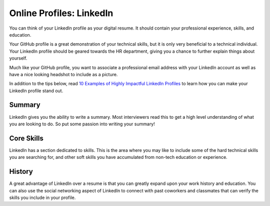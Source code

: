 Online Profiles: LinkedIn
==========================

You can think of your LinkedIn profile as your digital resume. It should
contain your professional experience, skills, and education.

Your GitHub profile is a great demonstration of your technical skills,
but it is only very beneficial to a technical individual. Your LinkedIn
profile should be geared towards the HR department, giving you a chance
to further explain things about yourself.

Much like your GitHub profile, you want to associate a professional
email address with your LinkedIn account as well as have a nice looking
headshot to include as a picture.

In addition to the tips below, read `10 Examples of Highly Impactful LinkedIn Profiles <https://komarketing.com/blog/10-examples-highly-impactful-linkedin-profiles/>`_ to learn how you can make your LinkedIn profile stand out.

Summary
-------

LinkedIn gives you the ability to write a summary. Most interviewers
read this to get a high level understanding of what you are looking to
do. So put some passion into writing your summary!

Core Skills
-----------

LinkedIn has a section dedicated to skills. This is the area where you
may like to include some of the hard technical skills you are searching
for, and other soft skills you have accumulated from non-tech education
or experience.

History
-------

A great advantage of LinkedIn over a resume is that you can greatly
expand upon your work history and education. You can also use the social
networking aspect of LinkedIn to connect with past coworkers and
classmates that can verify the skills you include in your profile.
